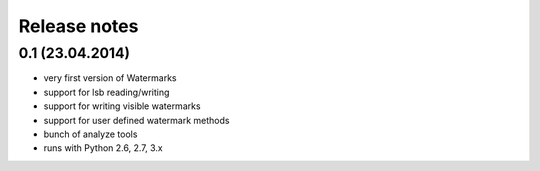 Release notes
=============

0.1 (23.04.2014)
----------------

- very first version of Watermarks
- support for lsb reading/writing
- support for writing visible watermarks
- support for user defined watermark methods
- bunch of analyze tools
- runs with Python 2.6, 2.7, 3.x
